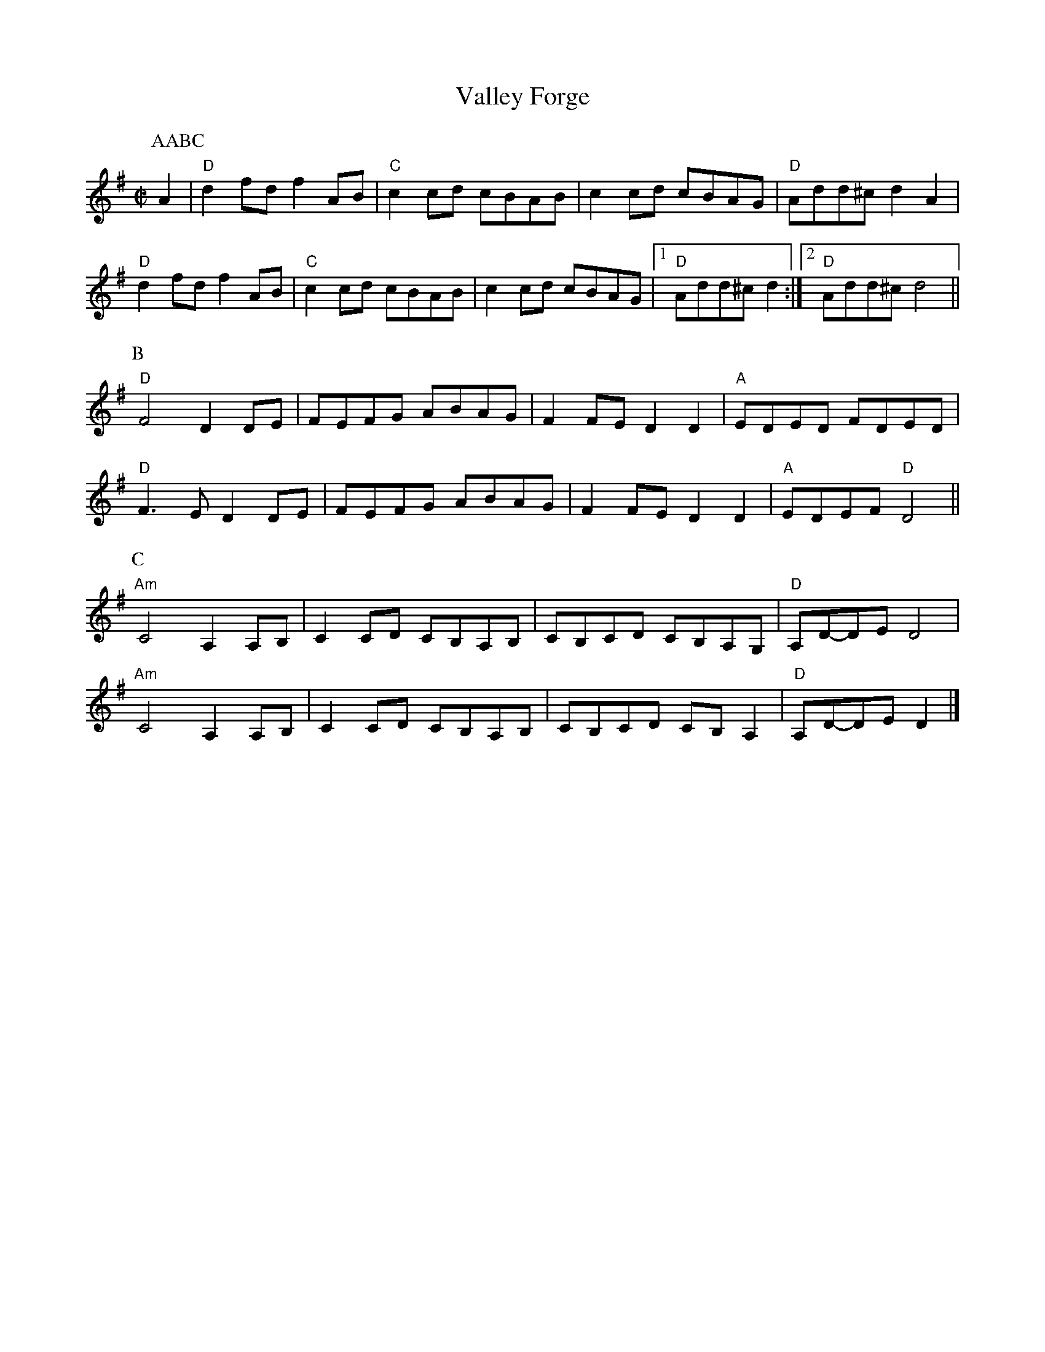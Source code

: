 X:1
T:Valley Forge
M:C|
L:1/8
Z: Contributed 2016-03-10 23:19:28 by Jim Gaskins fiddleji@comcast.net
K:D mix
P:AABC
P:A
A2|"D"d2fdf2AB|"C"c2cd cBAB|c2cd cBAG|"D"Add^cd2A2|
"D"d2fdf2AB|"C"c2cd cBAB|c2cd cBAG|1"D"Add^cd2:|2"D"Add^cd4||
P:B
"D"F4D2DE|FEFG ABAG|F2FED2D2|"A"EDED FDED|
"D"F3ED2DE|FEFG ABAG|F2FED2D2|"A"EDEF"D"D4||
P:C
"Am"C4A,2A,B,|C2CD CB,A,B,|CB,CD CB,A,G,|"D"A,D-DED4|
"Am"C4A,2A,B,|C2CD CB,A,B,|CB,CD CB,A,2|"D"A,D-DED2|]

